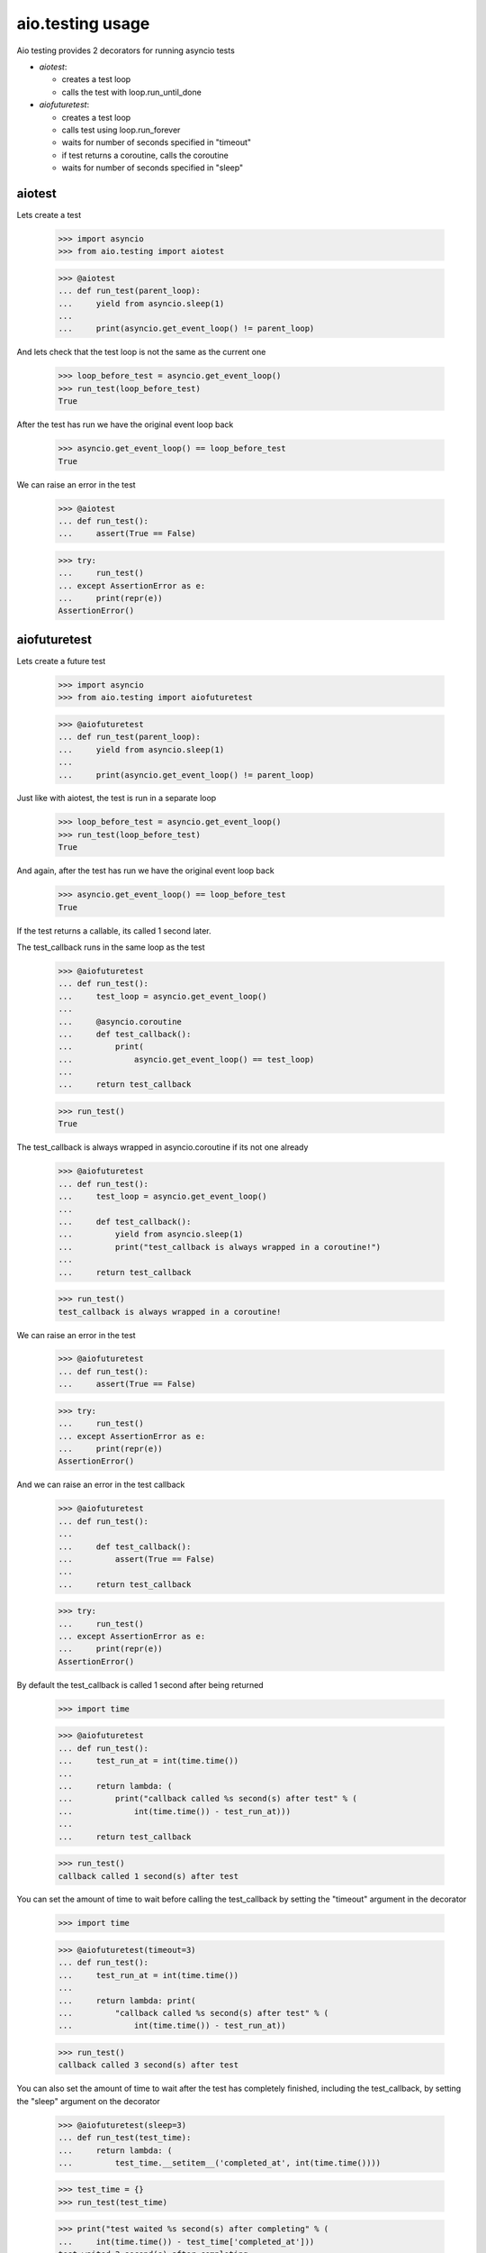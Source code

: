 aio.testing usage
=================


Aio testing provides 2 decorators for running asyncio tests

- *aiotest*:

  - creates a test loop
  - calls the test with loop.run_until_done

- *aiofuturetest*:
  
  - creates a test loop
  - calls test using loop.run_forever
  - waits for number of seconds specified in "timeout"
  - if test returns a coroutine, calls the coroutine
  - waits for number of seconds specified in "sleep"

aiotest
-------

Lets create a test

  >>> import asyncio
  >>> from aio.testing import aiotest

  >>> @aiotest
  ... def run_test(parent_loop):
  ...     yield from asyncio.sleep(1)
  ... 
  ...     print(asyncio.get_event_loop() != parent_loop)

And lets check that the test loop is not the same as the current one

  >>> loop_before_test = asyncio.get_event_loop()
  >>> run_test(loop_before_test)
  True

After the test has run we have the original event loop back

  >>> asyncio.get_event_loop() == loop_before_test
  True

We can raise an error in the test

  >>> @aiotest
  ... def run_test():
  ...     assert(True == False)

  >>> try:
  ...     run_test()
  ... except AssertionError as e:
  ...     print(repr(e))
  AssertionError()

  
aiofuturetest
-------------

Lets create a future test

  >>> import asyncio
  >>> from aio.testing import aiofuturetest

  >>> @aiofuturetest
  ... def run_test(parent_loop):
  ...     yield from asyncio.sleep(1)
  ... 
  ...     print(asyncio.get_event_loop() != parent_loop)

Just like with aiotest, the test is run in a separate loop

  >>> loop_before_test = asyncio.get_event_loop()  
  >>> run_test(loop_before_test)
  True

And again, after the test has run we have the original event loop back

  >>> asyncio.get_event_loop() == loop_before_test
  True
  
If the test returns a callable, its called 1 second later.

The test_callback runs in the same loop as the test
  
  >>> @aiofuturetest
  ... def run_test():
  ...     test_loop = asyncio.get_event_loop()
  ... 
  ...     @asyncio.coroutine
  ...     def test_callback():
  ...         print(
  ...             asyncio.get_event_loop() == test_loop)
  ... 
  ...     return test_callback
  
  >>> run_test()
  True

The test_callback is always wrapped in asyncio.coroutine if its not one already

  >>> @aiofuturetest
  ... def run_test():
  ...     test_loop = asyncio.get_event_loop()
  ... 
  ...     def test_callback():
  ...         yield from asyncio.sleep(1)
  ...         print("test_callback is always wrapped in a coroutine!")
  ... 
  ...     return test_callback
  
  >>> run_test()
  test_callback is always wrapped in a coroutine!


We can raise an error in the test

  >>> @aiofuturetest
  ... def run_test():
  ...     assert(True == False)

  >>> try:
  ...     run_test()
  ... except AssertionError as e:
  ...     print(repr(e))
  AssertionError()

And we can raise an error in the test callback

  >>> @aiofuturetest
  ... def run_test():
  ... 
  ...     def test_callback():
  ...         assert(True == False)
  ... 
  ...     return test_callback
  
  >>> try:
  ...     run_test()
  ... except AssertionError as e:
  ...     print(repr(e))
  AssertionError()

By default the test_callback is called 1 second after being returned

  >>> import time

  >>> @aiofuturetest
  ... def run_test():
  ...     test_run_at = int(time.time())
  ... 
  ...     return lambda: (
  ...         print("callback called %s second(s) after test" % (
  ...             int(time.time()) - test_run_at)))
  ... 
  ...     return test_callback
  
  >>> run_test()
  callback called 1 second(s) after test

You can set the amount of time to wait before calling the test_callback by setting the "timeout" argument in the decorator

  >>> import time

  >>> @aiofuturetest(timeout=3)
  ... def run_test():
  ...     test_run_at = int(time.time())
  ... 
  ...     return lambda: print(
  ...         "callback called %s second(s) after test" % (
  ...             int(time.time()) - test_run_at))
  
  >>> run_test()
  callback called 3 second(s) after test
  
You can also set the amount of time to wait after the test has completely finished, including the test_callback, by setting the "sleep" argument on the decorator

  >>> @aiofuturetest(sleep=3)
  ... def run_test(test_time):
  ...     return lambda: (
  ...         test_time.__setitem__('completed_at', int(time.time())))

  >>> test_time = {}
  >>> run_test(test_time)
  
  >>> print("test waited %s second(s) after completing" % (
  ...     int(time.time()) - test_time['completed_at']))
  test waited 3 second(s) after completing
